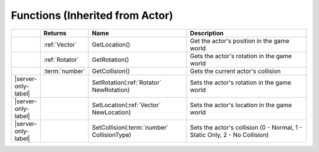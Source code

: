 Functions (Inherited from Actor)
~~~~~~~~~~~~~~~~~~~~~~~~~~~~~~~~

.. list-table:: 
  :widths: 5 10 35 50

  * - 
    - **Returns**
    - **Name**
    - **Description**

  * - 
    - :ref:`Vector`
    - GetLocation()
    - Get the actor's position in the game world

  * - 
    - :ref:`Rotator`
    - GetRotation()
    - Gets the actor's rotation in the game world

  * - 
    - :term:`number`
    - GetCollision()
    - Gets the current actor's collision

  * - |server-only-label|
    - 
    - SetRotation(:ref:`Rotator` NewRotation)
    - Sets the actor's rotation in the game world

  * - |server-only-label|
    - 
    - SetLocation(:ref:`Vector` NewLocation)
    - Sets the actor's location in the game world

  * - |server-only-label|
    - 
    - SetCollision(:term:`number` CollisionType)
    - Sets the actor's collision (0 - Normal, 1 - Static Only, 2 - No Collision)